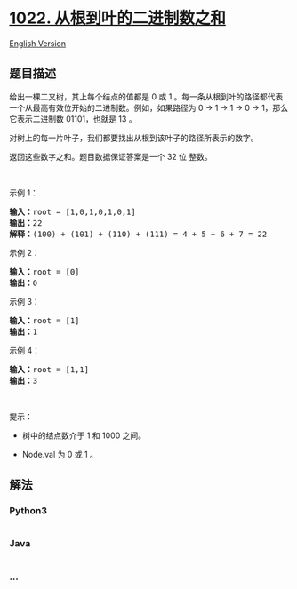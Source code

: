 * [[https://leetcode-cn.com/problems/sum-of-root-to-leaf-binary-numbers][1022.
从根到叶的二进制数之和]]
  :PROPERTIES:
  :CUSTOM_ID: 从根到叶的二进制数之和
  :END:
[[./solution/1000-1099/1022.Sum of Root To Leaf Binary Numbers/README_EN.org][English
Version]]

** 题目描述
   :PROPERTIES:
   :CUSTOM_ID: 题目描述
   :END:

#+begin_html
  <!-- 这里写题目描述 -->
#+end_html

#+begin_html
  <p>
#+end_html

给出一棵二叉树，其上每个结点的值都是 0 或 1 。每一条从根到叶的路径都代表一个从最高有效位开始的二进制数。例如，如果路径为 0
-> 1 -> 1 -> 0 -> 1，那么它表示二进制数 01101，也就是 13 。

#+begin_html
  </p>
#+end_html

#+begin_html
  <p>
#+end_html

对树上的每一片叶子，我们都要找出从根到该叶子的路径所表示的数字。

#+begin_html
  </p>
#+end_html

#+begin_html
  <p>
#+end_html

返回这些数字之和。题目数据保证答案是一个 32 位 整数。

#+begin_html
  </p>
#+end_html

#+begin_html
  <p>
#+end_html

 

#+begin_html
  </p>
#+end_html

#+begin_html
  <p>
#+end_html

示例 1：

#+begin_html
  </p>
#+end_html

#+begin_html
  <pre>
  <strong>输入：</strong>root = [1,0,1,0,1,0,1]
  <strong>输出：</strong>22
  <strong>解释：</strong>(100) + (101) + (110) + (111) = 4 + 5 + 6 + 7 = 22
  </pre>
#+end_html

#+begin_html
  <p>
#+end_html

示例 2：

#+begin_html
  </p>
#+end_html

#+begin_html
  <pre>
  <strong>输入：</strong>root = [0]
  <strong>输出：</strong>0
  </pre>
#+end_html

#+begin_html
  <p>
#+end_html

示例 3：

#+begin_html
  </p>
#+end_html

#+begin_html
  <pre>
  <strong>输入：</strong>root = [1]
  <strong>输出：</strong>1
  </pre>
#+end_html

#+begin_html
  <p>
#+end_html

示例 4：

#+begin_html
  </p>
#+end_html

#+begin_html
  <pre>
  <strong>输入：</strong>root = [1,1]
  <strong>输出：</strong>3
  </pre>
#+end_html

#+begin_html
  <p>
#+end_html

 

#+begin_html
  </p>
#+end_html

#+begin_html
  <p>
#+end_html

提示：

#+begin_html
  </p>
#+end_html

#+begin_html
  <ul>
#+end_html

#+begin_html
  <li>
#+end_html

树中的结点数介于 1 和 1000 之间。

#+begin_html
  </li>
#+end_html

#+begin_html
  <li>
#+end_html

Node.val 为 0 或 1 。

#+begin_html
  </li>
#+end_html

#+begin_html
  </ul>
#+end_html

** 解法
   :PROPERTIES:
   :CUSTOM_ID: 解法
   :END:

#+begin_html
  <!-- 这里可写通用的实现逻辑 -->
#+end_html

#+begin_html
  <!-- tabs:start -->
#+end_html

*** *Python3*
    :PROPERTIES:
    :CUSTOM_ID: python3
    :END:

#+begin_html
  <!-- 这里可写当前语言的特殊实现逻辑 -->
#+end_html

#+begin_src python
#+end_src

*** *Java*
    :PROPERTIES:
    :CUSTOM_ID: java
    :END:

#+begin_html
  <!-- 这里可写当前语言的特殊实现逻辑 -->
#+end_html

#+begin_src java
#+end_src

*** *...*
    :PROPERTIES:
    :CUSTOM_ID: section
    :END:
#+begin_example
#+end_example

#+begin_html
  <!-- tabs:end -->
#+end_html
